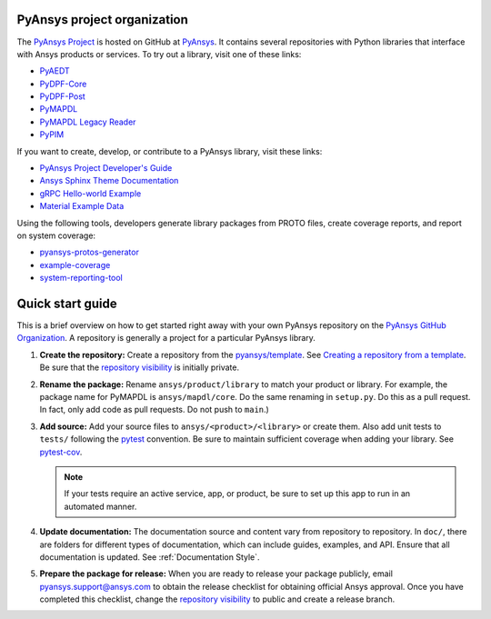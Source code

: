 ############################
PyAnsys project organization
############################

The `PyAnsys Project <https://docs.pyansys.com/>`_ is hosted on GitHub at `PyAnsys
<https://github.com/pyansys>`_. It contains several repositories with 
Python libraries that interface with Ansys products or services. 
To try out a library, visit one of these links:

* `PyAEDT`_
* `PyDPF-Core <https://github.com/pyansys/DPF-Core>`_
* `PyDPF-Post <https://github.com/pyansys/DPF-Post>`_
* `PyMAPDL`_
* `PyMAPDL Legacy Reader <https://github.com/pyansys/pymapdl-reader>`_
* `PyPIM <https://github.com/pyansys/pypim>`_

If you want to create, develop, or contribute to a PyAnsys library, 
visit these links:

* `PyAnsys Project Developer's Guide <https://github.com/pyansys/about>`_
* `Ansys Sphinx Theme Documentation <https://github.com/ansys/ansys-sphinx-theme>`_
* `gRPC Hello-world Example <https://github.com/pyansys/pyansys-helloworld>`_
* `Material Example Data <https://github.com/pyansys/example-data>`_

Using the following tools, developers generate library packages from 
PROTO files, create coverage reports, and report on system coverage:

* `pyansys-protos-generator <https://github.com/pyansys/pyansys-protos-generator>`_
* `example-coverage <https://github.com/pyansys/example-coverage>`_
* `system-reporting-tool <https://github.com/pyansys/system-reporting-tool>`_

#################
Quick start guide
#################

This is a brief overview on how to get started right away with your own PyAnsys
repository on the `PyAnsys GitHub Organization`_. A repository is generally a
project for a particular PyAnsys library.

#. **Create the repository:** Create a repository from the
   `pyansys/template`_.  See `Creating a repository from a template`_.
   Be sure that the `repository visibility`_ is initially private.
   
#. **Rename the package:** Rename ``ansys/product/library`` to match
   your product or library. For example, the package name for
   PyMAPDL is ``ansys/mapdl/core``. Do the
   same renaming in ``setup.py``. Do this as a pull request. In fact, only add
   code as pull requests. Do not push to ``main``.)

#. **Add source:** Add your source files to
   ``ansys/<product>/<library>`` or create them.  Also add unit tests to 
   ``tests/`` following the `pytest`_ convention. Be sure to maintain
   sufficient coverage when adding your library. See `pytest-cov`_.

   .. note::
      If your tests require an active service, app, or product,
      be sure to set up this app to run in an automated manner.

#. **Update documentation:** The documentation source and content 
   vary from repository to repository. In ``doc/``, there are folders for
   different types of documentation, which can include guides, examples,
   and API. Ensure that all documentation is updated. See :ref:`Documentation
   Style`.

#. **Prepare the package for release:** When you are ready to release
   your package publicly, email `pyansys.support@ansys.com <pyansys.support@ansys.com>`_
   to obtain the release checklist for obtaining official Ansys approval.
   Once you have completed this checklist, change the `repository visibility`_
   to public and create a release branch.


.. todo::

   gRPC - Starting Guide

.. todo::

   C Extension - Starting Guide

.. todo::

   Others like requests, RPC, COM, etc.

.. _PyAEDT: https://github.com/pyansys/PyAEDT
.. _PyMAPDL: https://github.com/pyansys/pymapdl
.. _pytest-cov: https://pytest-cov.readthedocs.io/en/latest/reporting.html
.. _pyansys/template: https://github.com/pyansys/template
.. _Creating a repository from a template: https://docs.github.com/en/repositories/creating-and-managing-repositories/creating-a-repository-from-a-template
.. _repository visibility: https://docs.github.com/en/repositories/managing-your-repositorys-settings-and-features/managing-repository-settings/setting-repository-visibility
.. _PyAnsys GitHub Organization: https://github.com/pyansys
.. _pytest: https://pytest.org/
